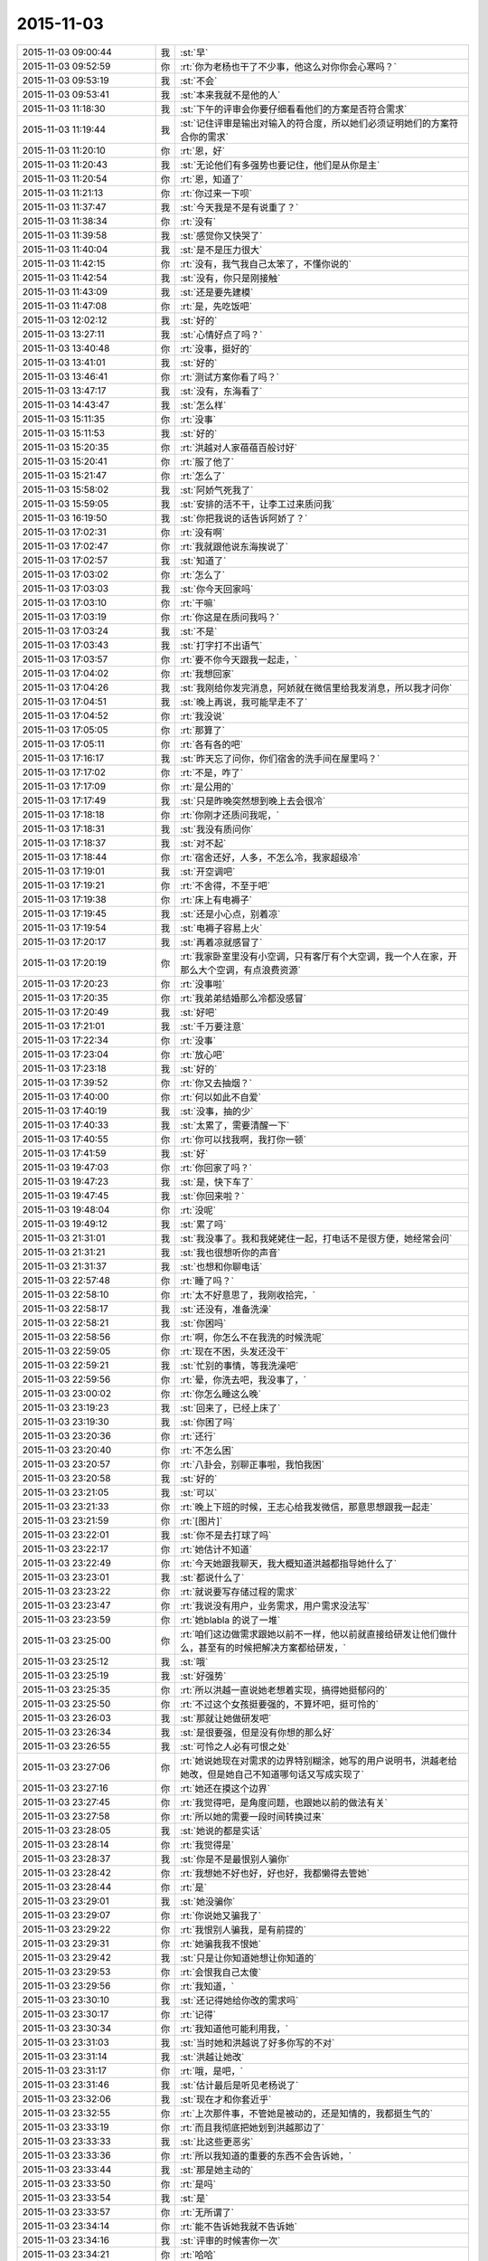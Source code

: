 2015-11-03
-------------

.. csv-table::
   :widths: 28, 1, 60

   2015-11-03 09:00:44,我,:st:`早`
   2015-11-03 09:52:59,你,:rt:`你为老杨也干了不少事，他这么对你你会心寒吗？`
   2015-11-03 09:53:19,我,:st:`不会`
   2015-11-03 09:53:41,我,:st:`本来我就不是他的人`
   2015-11-03 11:18:30,我,:st:`下午的评审会你要仔细看看他们的方案是否符合需求`
   2015-11-03 11:19:44,我,:st:`记住评审是输出对输入的符合度，所以她们必须证明她们的方案符合你的需求`
   2015-11-03 11:20:10,你,:rt:`恩，好`
   2015-11-03 11:20:43,我,:st:`无论他们有多强势也要记住，他们是从你是主`
   2015-11-03 11:20:54,你,:rt:`恩，知道了`
   2015-11-03 11:21:13,你,:rt:`你过来一下呗`
   2015-11-03 11:37:47,我,:st:`今天我是不是有说重了？`
   2015-11-03 11:38:34,你,:rt:`没有`
   2015-11-03 11:39:58,我,:st:`感觉你又快哭了`
   2015-11-03 11:40:04,我,:st:`是不是压力很大`
   2015-11-03 11:42:15,你,:rt:`没有，我气我自己太笨了，不懂你说的`
   2015-11-03 11:42:54,我,:st:`没有，你只是刚接触`
   2015-11-03 11:43:09,我,:st:`还是要先建模`
   2015-11-03 11:47:08,你,:rt:`是，先吃饭吧`
   2015-11-03 12:02:12,我,:st:`好的`
   2015-11-03 13:27:11,我,:st:`心情好点了吗？`
   2015-11-03 13:40:48,你,:rt:`没事，挺好的`
   2015-11-03 13:41:01,我,:st:`好的`
   2015-11-03 13:46:41,你,:rt:`测试方案你看了吗？`
   2015-11-03 13:47:17,我,:st:`没有，东海看了`
   2015-11-03 14:43:47,我,:st:`怎么样`
   2015-11-03 15:11:35,你,:rt:`没事`
   2015-11-03 15:11:53,我,:st:`好的`
   2015-11-03 15:20:35,你,:rt:`洪越对人家蓓蓓百般讨好`
   2015-11-03 15:20:41,你,:rt:`服了他了`
   2015-11-03 15:21:47,你,:rt:`怎么了`
   2015-11-03 15:58:02,我,:st:`阿娇气死我了`
   2015-11-03 15:59:05,我,:st:`安排的活不干，让李工过来质问我`
   2015-11-03 16:19:50,我,:st:`你把我说的话告诉阿娇了？`
   2015-11-03 17:02:31,你,:rt:`没有啊`
   2015-11-03 17:02:47,你,:rt:`我就跟他说东海挨说了`
   2015-11-03 17:02:57,我,:st:`知道了`
   2015-11-03 17:03:02,你,:rt:`怎么了`
   2015-11-03 17:03:03,我,:st:`你今天回家吗`
   2015-11-03 17:03:10,你,:rt:`干嘛`
   2015-11-03 17:03:19,你,:rt:`你这是在质问我吗？`
   2015-11-03 17:03:24,我,:st:`不是`
   2015-11-03 17:03:43,我,:st:`打字打不出语气`
   2015-11-03 17:03:57,你,:rt:`要不你今天跟我一起走，`
   2015-11-03 17:04:02,你,:rt:`我想回家`
   2015-11-03 17:04:26,我,:st:`我刚给你发完消息，阿娇就在微信里给我发消息，所以我才问你`
   2015-11-03 17:04:51,我,:st:`晚上再说，我可能早走不了`
   2015-11-03 17:04:52,你,:rt:`我没说`
   2015-11-03 17:05:05,你,:rt:`那算了`
   2015-11-03 17:05:11,你,:rt:`各有各的吧`
   2015-11-03 17:16:17,我,:st:`昨天忘了问你，你们宿舍的洗手间在屋里吗？`
   2015-11-03 17:17:02,你,:rt:`不是，咋了`
   2015-11-03 17:17:09,你,:rt:`是公用的`
   2015-11-03 17:17:49,我,:st:`只是昨晚突然想到晚上去会很冷`
   2015-11-03 17:18:18,你,:rt:`你刚才还质问我呢，`
   2015-11-03 17:18:31,我,:st:`我没有质问你`
   2015-11-03 17:18:37,我,:st:`对不起`
   2015-11-03 17:18:44,你,:rt:`宿舍还好，人多，不怎么冷，我家超级冷`
   2015-11-03 17:19:01,我,:st:`开空调吧`
   2015-11-03 17:19:21,你,:rt:`不舍得，不至于吧`
   2015-11-03 17:19:38,你,:rt:`床上有电褥子`
   2015-11-03 17:19:45,我,:st:`还是小心点，别着凉`
   2015-11-03 17:19:54,我,:st:`电褥子容易上火`
   2015-11-03 17:20:17,我,:st:`再着凉就感冒了`
   2015-11-03 17:20:19,你,:rt:`我家卧室里没有小空调，只有客厅有个大空调，我一个人在家，开那么大个空调，有点浪费资源`
   2015-11-03 17:20:23,你,:rt:`没事啦`
   2015-11-03 17:20:35,你,:rt:`我弟弟结婚那么冷都没感冒`
   2015-11-03 17:20:49,我,:st:`好吧`
   2015-11-03 17:21:01,我,:st:`千万要注意`
   2015-11-03 17:22:34,你,:rt:`没事`
   2015-11-03 17:23:04,你,:rt:`放心吧`
   2015-11-03 17:23:18,我,:st:`好的`
   2015-11-03 17:39:52,你,:rt:`你又去抽烟？`
   2015-11-03 17:40:00,你,:rt:`何以如此不自爱`
   2015-11-03 17:40:19,我,:st:`没事，抽的少`
   2015-11-03 17:40:33,我,:st:`太累了，需要清醒一下`
   2015-11-03 17:40:55,你,:rt:`你可以找我啊，我打你一顿`
   2015-11-03 17:41:59,我,:st:`好`
   2015-11-03 19:47:03,你,:rt:`你回家了吗？`
   2015-11-03 19:47:23,我,:st:`是，快下车了`
   2015-11-03 19:47:45,我,:st:`你回来啦？`
   2015-11-03 19:48:04,你,:rt:`没呢`
   2015-11-03 19:49:12,我,:st:`累了吗`
   2015-11-03 21:31:01,我,:st:`我没事了。我和我姥姥住一起，打电话不是很方便，她经常会问`
   2015-11-03 21:31:21,我,:st:`我也很想听你的声音`
   2015-11-03 21:31:37,我,:st:`也想和你聊电话`
   2015-11-03 22:57:48,你,:rt:`睡了吗？`
   2015-11-03 22:58:10,你,:rt:`太不好意思了，我刚收拾完，`
   2015-11-03 22:58:17,我,:st:`还没有，准备洗澡`
   2015-11-03 22:58:21,我,:st:`你困吗`
   2015-11-03 22:58:56,你,:rt:`啊，你怎么不在我洗的时候洗呢`
   2015-11-03 22:59:05,你,:rt:`现在不困，头发还没干`
   2015-11-03 22:59:21,我,:st:`忙别的事情，等我洗澡吧`
   2015-11-03 22:59:56,你,:rt:`晕，你洗去吧，我没事了，`
   2015-11-03 23:00:02,你,:rt:`你怎么睡这么晚`
   2015-11-03 23:19:23,我,:st:`回来了，已经上床了`
   2015-11-03 23:19:30,我,:st:`你困了吗`
   2015-11-03 23:20:36,你,:rt:`还行`
   2015-11-03 23:20:40,你,:rt:`不怎么困`
   2015-11-03 23:20:57,你,:rt:`八卦会，别聊正事啦，我怕我困`
   2015-11-03 23:20:58,我,:st:`好的`
   2015-11-03 23:21:05,我,:st:`可以`
   2015-11-03 23:21:33,你,:rt:`晚上下班的时候，王志心给我发微信，那意思想跟我一起走`
   2015-11-03 23:21:59,你,:rt:`[图片]`
   2015-11-03 23:22:01,我,:st:`你不是去打球了吗`
   2015-11-03 23:22:17,你,:rt:`她估计不知道`
   2015-11-03 23:22:49,你,:rt:`今天她跟我聊天，我大概知道洪越都指导她什么了`
   2015-11-03 23:23:01,我,:st:`都说什么了`
   2015-11-03 23:23:22,你,:rt:`就说要写存储过程的需求`
   2015-11-03 23:23:47,你,:rt:`我说没有用户，业务需求，用户需求没法写`
   2015-11-03 23:23:59,你,:rt:`她blabla 的说了一堆`
   2015-11-03 23:25:00,你,:rt:`咱们这边做需求跟她以前不一样，他以前就直接给研发让他们做什么，甚至有的时候把解决方案都给研发，`
   2015-11-03 23:25:12,我,:st:`哦`
   2015-11-03 23:25:19,我,:st:`好强势`
   2015-11-03 23:25:35,你,:rt:`所以洪越一直说她老想着实现，搞得她挺郁闷的`
   2015-11-03 23:25:50,你,:rt:`不过这个女孩挺要强的，不算坏吧，挺可怜的`
   2015-11-03 23:26:03,我,:st:`那就让她做研发吧`
   2015-11-03 23:26:34,我,:st:`是很要强，但是没有你想的那么好`
   2015-11-03 23:26:55,我,:st:`可怜之人必有可恨之处`
   2015-11-03 23:27:06,你,:rt:`她说她现在对需求的边界特别糊涂，她写的用户说明书，洪越老给她改，但是她自己不知道哪句话又写成实现了`
   2015-11-03 23:27:16,你,:rt:`她还在摸这个边界`
   2015-11-03 23:27:45,你,:rt:`我觉得吧，是角度问题，也跟她以前的做法有关`
   2015-11-03 23:27:58,你,:rt:`所以她的需要一段时间转换过来`
   2015-11-03 23:28:05,我,:st:`她说的都是实话`
   2015-11-03 23:28:14,你,:rt:`我觉得是`
   2015-11-03 23:28:37,我,:st:`你是不是最恨别人骗你`
   2015-11-03 23:28:42,你,:rt:`我想她不好也好，好也好，我都懒得去管她`
   2015-11-03 23:28:44,你,:rt:`是`
   2015-11-03 23:29:01,我,:st:`她没骗你`
   2015-11-03 23:29:07,你,:rt:`你说她又骗我了`
   2015-11-03 23:29:22,你,:rt:`我恨别人骗我，是有前提的`
   2015-11-03 23:29:31,你,:rt:`她骗我我不恨她`
   2015-11-03 23:29:42,我,:st:`只是让你知道她想让你知道的`
   2015-11-03 23:29:53,你,:rt:`会恨我自己太傻`
   2015-11-03 23:29:56,你,:rt:`我知道，`
   2015-11-03 23:30:10,我,:st:`还记得她给你改的需求吗`
   2015-11-03 23:30:17,你,:rt:`记得`
   2015-11-03 23:30:34,你,:rt:`我知道他可能利用我，`
   2015-11-03 23:31:03,我,:st:`当时她和洪越说了好多你写的不对`
   2015-11-03 23:31:14,我,:st:`洪越让她改`
   2015-11-03 23:31:17,你,:rt:`哦，是吧，`
   2015-11-03 23:31:46,我,:st:`估计最后是听见老杨说了`
   2015-11-03 23:32:06,我,:st:`现在才和你套近乎`
   2015-11-03 23:32:55,你,:rt:`上次那件事，不管她是被动的，还是知情的，我都挺生气的`
   2015-11-03 23:33:19,你,:rt:`而且我彻底把她划到洪越那边了`
   2015-11-03 23:33:33,我,:st:`比这些更恶劣`
   2015-11-03 23:33:36,你,:rt:`所以我知道的重要的东西不会告诉她，`
   2015-11-03 23:33:44,我,:st:`那是她主动的`
   2015-11-03 23:33:50,你,:rt:`是吗`
   2015-11-03 23:33:54,我,:st:`是`
   2015-11-03 23:33:57,你,:rt:`无所谓了`
   2015-11-03 23:34:14,你,:rt:`能不告诉她我就不告诉她`
   2015-11-03 23:34:16,我,:st:`评审的时候害你一次`
   2015-11-03 23:34:21,你,:rt:`哈哈`
   2015-11-03 23:34:24,你,:rt:`是呢`
   2015-11-03 23:34:33,我,:st:`严丹都看出来了`
   2015-11-03 23:34:44,你,:rt:`唉`
   2015-11-03 23:34:58,你,:rt:`每次都会有一句严丹都看出来了`
   2015-11-03 23:35:00,你,:rt:`哈哈`
   2015-11-03 23:35:03,我,:st:`这些就是政治`
   2015-11-03 23:35:05,你,:rt:`是不是很逗`
   2015-11-03 23:35:18,我,:st:`你太单纯`
   2015-11-03 23:35:29,你,:rt:`不过，你放心，我不傻`
   2015-11-03 23:35:42,我,:st:`所以你玩不转，也不喜欢`
   2015-11-03 23:36:03,你,:rt:`既然我知道他是敌人，就不会以诚相待了`
   2015-11-03 23:36:09,你,:rt:`是啊`
   2015-11-03 23:36:33,你,:rt:`今天洪越在评审会上那叫一个谄媚`
   2015-11-03 23:36:41,你,:rt:`我真是太瘦不了她了`
   2015-11-03 23:36:44,你,:rt:`他`
   2015-11-03 23:36:56,我,:st:`说说`
   2015-11-03 23:36:58,你,:rt:`你给你学两句话`
   2015-11-03 23:37:51,你,:rt:`一句，蓓蓓写的这个文档我都仔细的看了，写的特别细致，特别全`
   2015-11-03 23:38:50,你,:rt:`文档里有张表，他说，我相信蓓蓓画这个矩阵肯定废了不少心思`
   2015-11-03 23:38:56,你,:rt:`我当时都要吐了`
   2015-11-03 23:39:04,你,:rt:`每句话都说了两遍`
   2015-11-03 23:39:11,我,:st:`哈哈`
   2015-11-03 23:39:25,你,:rt:`你说丽莹怎么就看不出他虚伪来呢，`
   2015-11-03 23:39:26,我,:st:`洪越的老毛病`
   2015-11-03 23:39:31,你,:rt:`还跟他一起玩`
   2015-11-03 23:39:39,我,:st:`人家最甜呀`
   2015-11-03 23:39:58,我,:st:`而且还教游泳`
   2015-11-03 23:40:30,我,:st:`人有时候真的是短视的`
   2015-11-03 23:40:49,你,:rt:`有个点需求里写了，但是我记不清了，隐约觉得跟测试的写的不对，我说了下，他就说我，你自己写的东西你不知道别人怎么知道`
   2015-11-03 23:41:19,你,:rt:`后来找了下文档确认了下`
   2015-11-03 23:41:34,你,:rt:`而且我注意到了一个非常重要的细节`
   2015-11-03 23:43:27,你,:rt:`那篇测试文档我只看了十分钟，我就看出来测试的并没有掌握我写的思路，就是hadoop 那个模型的事，所以他按照有无认证分类了，在有认证的时候不舍user 看成了异常，很明显是错误的，研发的都看出来了，可是他没看出来`
   2015-11-03 23:43:36,你,:rt:`困了吧，`
   2015-11-03 23:43:42,我,:st:`不困`
   2015-11-03 23:43:54,我,:st:`和你聊天很有精神`
   2015-11-03 23:44:04,你,:rt:`那我接着说，我觉得这个点特别重要`
   2015-11-03 23:44:16,我,:st:`洪越根本就不明白模型`
   2015-11-03 23:44:27,我,:st:`当然看不出来啦了`
   2015-11-03 23:44:28,你,:rt:`是，又一次验证了`
   2015-11-03 23:44:32,你,:rt:`哈哈`
   2015-11-03 23:44:35,你,:rt:`鄙视他`
   2015-11-03 23:44:57,你,:rt:`别的就没什么`
   2015-11-03 23:45:02,你,:rt:`问你个事`
   2015-11-03 23:45:16,你,:rt:`丽莹跟洪越好，你生气吗？`
   2015-11-03 23:45:37,我,:st:`不生气`
   2015-11-03 23:45:45,我,:st:`为什么要生气`
   2015-11-03 23:46:21,我,:st:`我对杨丽莹有没有什么承诺`
   2015-11-03 23:46:26,你,:rt:`我就是问问`
   2015-11-03 23:46:38,你,:rt:`这跟承诺有关系吗？`
   2015-11-03 23:46:52,你,:rt:`你说跟男同事一起游泳不别扭吗？`
   2015-11-03 23:46:53,我,:st:`她愿意学我就多教点`
   2015-11-03 23:47:09,你,:rt:`恩，好吧，还是你心态好`
   2015-11-03 23:47:14,我,:st:`不愿意学我就不教`
   2015-11-03 23:47:38,我,:st:`要是损害了我的利益那就边缘化她`
   2015-11-03 23:47:52,你,:rt:`这倒不至于`
   2015-11-03 23:48:00,你,:rt:`我就是随便问问`
   2015-11-03 23:48:36,我,:st:`我以前没注意这么多`
   2015-11-03 23:48:51,我,:st:`是因为你在意她对我`
   2015-11-03 23:48:57,你,:rt:`我只是觉得，洪越老给你添乱，大家多多少少应该都能感觉出来`
   2015-11-03 23:49:00,我,:st:`我才注意的`
   2015-11-03 23:49:12,你,:rt:`所以研发的一般都不怎么待见他`
   2015-11-03 23:49:24,我,:st:`也是他自找的`
   2015-11-03 23:49:43,我,:st:`昨天中午还给东海讲架构`
   2015-11-03 23:49:52,你,:rt:`我知道，但是突然丽莹跟他一起玩，我觉得非常奇怪`
   2015-11-03 23:50:02,我,:st:`自己又没写过程序`
   2015-11-03 23:50:11,我,:st:`自取其辱`
   2015-11-03 23:50:18,你,:rt:`我知道，我跟阿娇问来着`
   2015-11-03 23:50:32,你,:rt:`阿娇说，看着东海都不想听了`
   2015-11-03 23:50:40,你,:rt:`他还在那讲`
   2015-11-03 23:50:47,我,:st:`我也不明白杨丽莹怎么和他走一起了`
   2015-11-03 23:50:55,你,:rt:`怎么跟个小丑一样`
   2015-11-03 23:51:13,你,:rt:`而且，他很需要丽莹`
   2015-11-03 23:51:22,你,:rt:`你不觉得吗？`
   2015-11-03 23:51:26,我,:st:`因为我的重心都在你身上`
   2015-11-03 23:51:48,你,:rt:`这件事挺奇怪的`
   2015-11-03 23:51:57,我,:st:`我知道，现在没事就跑到杨丽莹那`
   2015-11-03 23:52:19,我,:st:`现在特别有意思`
   2015-11-03 23:52:26,你,:rt:`对啊，而且丽莹如果不表现的烦他，他会变本加厉的`
   2015-11-03 23:52:37,我,:st:`我在需求组安插个你`
   2015-11-03 23:52:58,我,:st:`他在研发组策反一个杨丽莹`
   2015-11-03 23:53:01,你,:rt:`因为他特别需要丽莹这个人`
   2015-11-03 23:53:04,你,:rt:`哈哈`
   2015-11-03 23:53:31,你,:rt:`丽莹会反吗？`
   2015-11-03 23:53:38,我,:st:`不知道`
   2015-11-03 23:53:50,我,:st:`我真不敢保证`
   2015-11-03 23:53:53,你,:rt:`大家都知道你对丽莹好`
   2015-11-03 23:54:09,你,:rt:`结果，他跟丽莹好`
   2015-11-03 23:54:20,你,:rt:`没准，他想让你难受呢`
   2015-11-03 23:54:47,我,:st:`我才不会难受呢`
   2015-11-03 23:54:58,你,:rt:`我觉得丽莹是个挺慢热的人，如果不是他恬不知耻的，丽莹也不会跟他走近`
   2015-11-03 23:55:08,我,:st:`是`
   2015-11-03 23:55:20,我,:st:`不过也不好说`
   2015-11-03 23:55:22,你,:rt:`我说的是他以为`
   2015-11-03 23:55:39,你,:rt:`会不会丽莹生你气了，因为你对我好`
   2015-11-03 23:56:05,你,:rt:`她才跟洪越走近，引起你的注意`
   2015-11-03 23:56:10,我,:st:`这就是我说的承诺`
   2015-11-03 23:56:26,我,:st:`我从来也没答应过她什么`
   2015-11-03 23:56:54,我,:st:`只是觉得她建模能力还行，帮她一下`
   2015-11-03 23:57:07,你,:rt:`你知道我为什么这么想吗`
   2015-11-03 23:57:14,我,:st:`不知道`
   2015-11-03 23:57:26,你,:rt:`这件事我没有十足的把握说我猜的对`
   2015-11-03 23:57:35,你,:rt:`但是绝对有关系`
   2015-11-03 23:57:46,你,:rt:`因为丽莹对我的态度`
   2015-11-03 23:58:15,你,:rt:`自从我进入到你的视线后，她有什么变化吗？`
   2015-11-03 23:58:27,我,:st:`我没注意`
   2015-11-03 23:58:32,你,:rt:`晕`
   2015-11-03 23:58:36,你,:rt:`好吧`
   2015-11-03 23:58:41,我,:st:`你说说`
   2015-11-03 23:58:42,你,:rt:`没注意就算了`
   2015-11-03 23:58:46,你,:rt:`你想`
   2015-11-03 23:59:27,你,:rt:`你觉得你跟她没承诺，`
   2015-11-03 23:59:39,你,:rt:`但是她我有自己的想法啊`